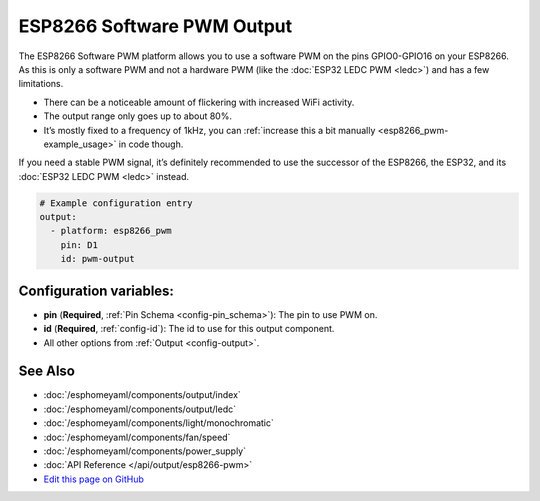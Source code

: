 ESP8266 Software PWM Output
===========================

The ESP8266 Software PWM platform allows you to use a software PWM on
the pins GPIO0-GPIO16 on your ESP8266. As this is only a software PWM
and not a hardware PWM (like the :doc:`ESP32 LEDC PWM <ledc>`) and has a few
limitations.

- There can be a noticeable amount of flickering with increased WiFi activity.
- The output range only goes up to about 80%.
- It’s mostly fixed to a frequency of 1kHz, you can :ref:`increase this a
  bit manually <esp8266_pwm-example_usage>` in code though.

If you need a stable PWM signal, it’s definitely recommended to use the
successor of the ESP8266, the ESP32, and its :doc:`ESP32 LEDC PWM <ledc>` instead.

.. code:: yaml

    # Example configuration entry
    output:
      - platform: esp8266_pwm
        pin: D1
        id: pwm-output

Configuration variables:
------------------------

- **pin** (**Required**, :ref:`Pin Schema <config-pin_schema>`): The pin to use PWM on.
- **id** (**Required**, :ref:`config-id`): The id to use for this output component.
- All other options from :ref:`Output <config-output>`.

See Also
--------

- :doc:`/esphomeyaml/components/output/index`
- :doc:`/esphomeyaml/components/output/ledc`
- :doc:`/esphomeyaml/components/light/monochromatic`
- :doc:`/esphomeyaml/components/fan/speed`
- :doc:`/esphomeyaml/components/power_supply`
- :doc:`API Reference </api/output/esp8266-pwm>`
- `Edit this page on GitHub <https://github.com/OttoWinter/esphomedocs/blob/current/esphomeyaml/components/output/esp8266_pwm.rst>`__

.. disqus::
